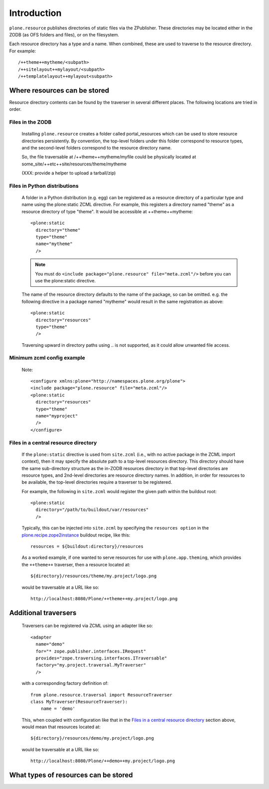 Introduction
============

``plone.resource`` publishes directories of static files via the ZPublisher.
These directories may be located either in the ZODB (as OFS folders and
files), or on the filesystem.

Each resource directory has a type and a name. When combined, these are used
to traverse to the resource directory. For example::

    /++theme++mytheme/<subpath>
    /++sitelayout++mylayout/<subpath>
    /++templatelayout++mylayout<subpath>


Where resources can be stored
-----------------------------

Resource directory contents can be found by the traverser in several different
places. The following locations are tried in order.

Files in the ZODB
^^^^^^^^^^^^^^^^^

  Installing ``plone.resource`` creates a folder called portal_resources which
  can be used to store resource directories persistently. By convention, the
  top-level folders under this folder correspond to resource types, and the
  second-level folders correspond to the resource directory name.

  So, the file traversable at /++theme++mytheme/myfile could be physically
  located at some_site/++etc++site/resources/theme/mytheme

  (XXX: provide a helper to upload a tarball/zip)


Files in Python distributions
^^^^^^^^^^^^^^^^^^^^^^^^^^^^^

  A folder in a Python distribution (e.g. egg) can be registered as a resource
  directory of a particular type and name using the plone:static ZCML
  directive.  For example, this registers a directory named "theme" as a
  resource directory of type "theme". It would be accessible at
  ++theme++mytheme::

    <plone:static
      directory="theme"
      type="theme"
      name="mytheme"
      />

  .. note::
     You must do ``<include package="plone.resource" file="meta.zcml"/>``
     before you can use the plone:static directive.

  The name of the resource directory defaults to the name of the package, so
  can be omitted. e.g. the following directive in a package named "mytheme"
  would result in the same registration as above::

    <plone:static
      directory="resources"
      type="theme"
      />

  Traversing upward in directory paths using .. is not supported, as it could
  allow unwanted file access.

Minimum zcml config example
^^^^^^^^^^^^^^^^^^^^^^^^^^^
    Note::

      <configure xmlns:plone="http://namespaces.plone.org/plone">
      <include package="plone.resource" file="meta.zcml"/>
      <plone:static
        directory="resources"
        type="theme"
        name="myproject"
        />
      </configure>

    ..

Files in a central resource directory
^^^^^^^^^^^^^^^^^^^^^^^^^^^^^^^^^^^^^

    If the ``plone:static`` directive is used from ``site.zcml`` (i.e., with no
    active package in the ZCML import context), then it may specify the
    absolute path to a top-level resources directory.  This directory should
    have the same sub-directory structure as the in-ZODB resources directory in
    that top-level directories are resource types, and 2nd-level directories
    are resource directory names.  In addition, in order for resources to be
    available, the top-level directories require a traverser to be registered.

    For example, the following in ``site.zcml`` would register the given path
    within the buildout root::

      <plone:static
        directory="/path/to/buildout/var/resources"
        />

    Typically, this can be injected into ``site.zcml`` by specifying the
    ``resources option`` in the `plone.recipe.zope2instance`_
    buildout recipe, like this::

      resources = ${buildout:directory}/resources

    As a worked example, if one wanted to serve resources for use with
    ``plone.app.theming``, which provides the ``++theme++`` traverser, then
    a resource located at::

        ${directory}/resources/theme/my.project/logo.png

    would be traversable at a URL like so::

        http://localhost:8080/Plone/++theme++my.project/logo.png

.. _`plone.recipe.zope2instance`: http://pypi.python.org/pypi/plone.recipe.zope2instance

Additional traversers
---------------------

    Traversers can be registered via ZCML using an adapter like so::

     <adapter
       name="demo"
       for="* zope.publisher.interfaces.IRequest"
       provides="zope.traversing.interfaces.ITraversable"
       factory="my.project.traversal.MyTraverser"
       />

    with a corresponding factory definition of::

        from plone.resource.traversal import ResourceTraverser
        class MyTraverser(ResourceTraverser):
            name = 'demo'

    This, when coupled with configuration like that in the
    `Files in a central resource directory`_ section above, would mean that
    resources located at::

        ${directory}/resources/demo/my.project/logo.png

    would be traversable at a URL like so::

        http://localhost:8080/Plone/++demo++my.project/logo.png

What types of resources can be stored
-------------------------------------

